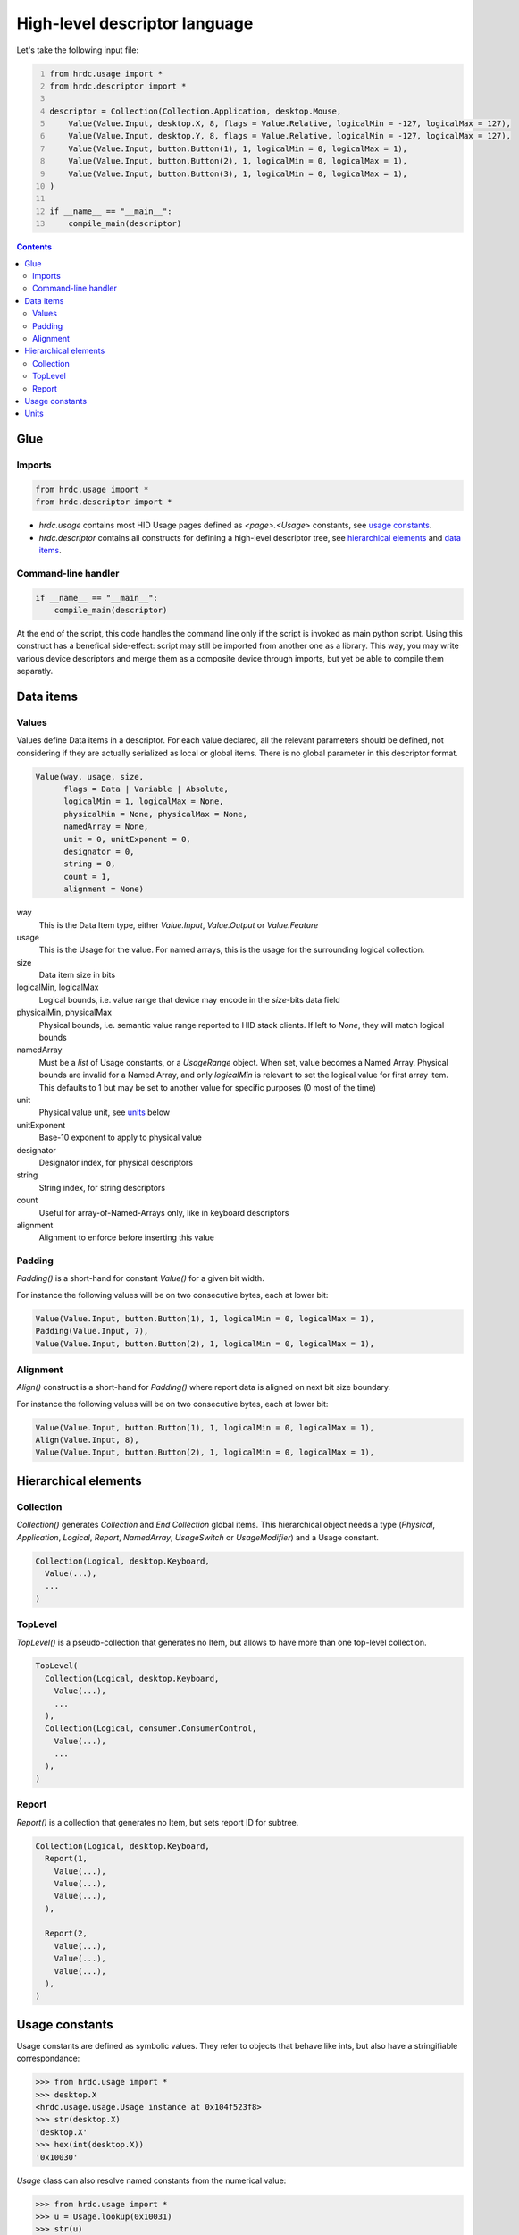 ================================
 High-level descriptor language
================================

Let's take the following input file:

.. code:: python
  :number-lines:

  from hrdc.usage import *
  from hrdc.descriptor import *
  
  descriptor = Collection(Collection.Application, desktop.Mouse,
      Value(Value.Input, desktop.X, 8, flags = Value.Relative, logicalMin = -127, logicalMax = 127),
      Value(Value.Input, desktop.Y, 8, flags = Value.Relative, logicalMin = -127, logicalMax = 127),
      Value(Value.Input, button.Button(1), 1, logicalMin = 0, logicalMax = 1),
      Value(Value.Input, button.Button(2), 1, logicalMin = 0, logicalMax = 1),
      Value(Value.Input, button.Button(3), 1, logicalMin = 0, logicalMax = 1),
  )
  
  if __name__ == "__main__":
      compile_main(descriptor)

.. contents::

Glue
====

Imports
-------

.. code:: python

  from hrdc.usage import *
  from hrdc.descriptor import *

- `hrdc.usage` contains most HID Usage pages defined as
  `<page>.<Usage>` constants, see `usage constants`_.

- `hrdc.descriptor` contains all constructs for defining a high-level
  descriptor tree, see `hierarchical elements`_ and `data items`_.

Command-line handler
--------------------

.. code:: python

  if __name__ == "__main__":
      compile_main(descriptor)

At the end of the script, this code handles the command line only if
the script is invoked as main python script.  Using this construct has
a benefical side-effect: script may still be imported from another one
as a library.  This way, you may write various device descriptors and
merge them as a composite device through imports, but yet be able to
compile them separatly.

Data items
==========

Values
------

Values define Data items in a descriptor.  For each value declared,
all the relevant parameters should be defined, not considering if they
are actually serialized as local or global items.  There is no global
parameter in this descriptor format.

.. code:: python

  Value(way, usage, size,
        flags = Data | Variable | Absolute,
        logicalMin = 1, logicalMax = None,
        physicalMin = None, physicalMax = None,
        namedArray = None,
        unit = 0, unitExponent = 0,
        designator = 0,
        string = 0,
        count = 1,
        alignment = None)

way
  This is the Data Item type, either `Value.Input`, `Value.Output` or `Value.Feature`
usage
  This is the Usage for the value.  For named arrays, this is the
  usage for the surrounding logical collection.
size
  Data item size in bits
logicalMin, logicalMax
  Logical bounds, i.e. value range that device may encode in the
  `size`-bits data field
physicalMin, physicalMax
  Physical bounds, i.e. semantic value range reported to HID stack
  clients. If left to `None`, they will match logical bounds
namedArray
  Must be a `list` of Usage constants, or a `UsageRange` object.
  When set, value becomes a Named Array.  Physical bounds are invalid
  for a Named Array, and only `logicalMin` is relevant to set the
  logical value for first array item.  This defaults to 1 but may be
  set to another value for specific purposes (0 most of the time)
unit
  Physical value unit, see units_ below
unitExponent
  Base-10 exponent to apply to physical value
designator
  Designator index, for physical descriptors
string
  String index, for string descriptors
count
  Useful for array-of-Named-Arrays only, like in keyboard descriptors
alignment
  Alignment to enforce before inserting this value

Padding
-------

`Padding()` is a short-hand for constant `Value()` for a given bit
width.

For instance the following values will be on two consecutive bytes,
each at lower bit:

.. code:: python

  Value(Value.Input, button.Button(1), 1, logicalMin = 0, logicalMax = 1),
  Padding(Value.Input, 7),
  Value(Value.Input, button.Button(2), 1, logicalMin = 0, logicalMax = 1),

Alignment
---------

`Align()` construct is a short-hand for `Padding()` where report data
is aligned on next bit size boundary.

For instance the following values will be on two consecutive bytes,
each at lower bit:

.. code:: python

  Value(Value.Input, button.Button(1), 1, logicalMin = 0, logicalMax = 1),
  Align(Value.Input, 8),
  Value(Value.Input, button.Button(2), 1, logicalMin = 0, logicalMax = 1),

Hierarchical elements
=====================

Collection
----------

`Collection()` generates `Collection` and `End Collection` global
items.  This hierarchical object needs a type (`Physical`,
`Application`, `Logical`, `Report`, `NamedArray`, `UsageSwitch` or
`UsageModifier`) and a Usage constant.

.. code:: python

  Collection(Logical, desktop.Keyboard,
    Value(...),
    ...
  )

TopLevel
--------

`TopLevel()` is a pseudo-collection that generates no Item, but allows
to have more than one top-level collection.

.. code:: python

  TopLevel(
    Collection(Logical, desktop.Keyboard,
      Value(...),
      ...
    ),
    Collection(Logical, consumer.ConsumerControl,
      Value(...),
      ...
    ),
  )

Report
------

`Report()` is a collection that generates no Item, but sets report ID
for subtree.

.. code:: python

  Collection(Logical, desktop.Keyboard,
    Report(1,
      Value(...),
      Value(...),
      Value(...),
    ),

    Report(2,
      Value(...),
      Value(...),
      Value(...),
    ),
  )

Usage constants
===============

Usage constants are defined as symbolic values.  They refer to objects
that behave like ints, but also have a stringifiable correspondance:

.. code:: python

  >>> from hrdc.usage import *
  >>> desktop.X
  <hrdc.usage.usage.Usage instance at 0x104f523f8>
  >>> str(desktop.X)
  'desktop.X'
  >>> hex(int(desktop.X))
  '0x10030'

`Usage` class can also resolve named constants from the numerical
value:

.. code:: python

  >>> from hrdc.usage import *
  >>> u = Usage.lookup(0x10031)
  >>> str(u)
  'desktop.Y'

For Named-Array Values, constants can be assembled in a Python list,
but when numerous contiguous Usage constants have to be used, you may
use `UsageRange` utility.  It behaves like a Python list (operators
`len`, `[]` and iterable), but avoids explicitly enumerating all
intermediate constants.  For instance, a PC keyboard key value is
defined as:

.. code:: python

  Value(Value.Input, usage = None, size = 8,
        namedArray = UsageRange(keyboard.NoEvent, keyboard.KeypadHexadecimal),
        logicalMin = 0)

.. code:: python

  >>> from hrdc.usage import *
  >>> r = UsageRange(keyboard.NoEvent, keyboard.KeypadHexadecimal)
  >>> str(r[0])
  'keyboard.NoEvent'
  >>> str(r[32])
  'keyboard.ThreeAndNumber'

Units
=====

Units can either be constructed from `system` and various dimensions
(as in spec), or from well-known constants:

.. code:: python

  >>> from hrdc.descriptor import *
  >>> si_length = Unit.SILinear | Unit.length(1)
  >>> hex(si_length)
  '0x11'
  >>> si_length == Unit.Centimeter
  True

Dimensions are: length, mass, time, temperature, current,
luminousintensity.  They take an exponent in range [-8, 7] as
argument.

Well known constants are: Centimeter, Radian, Inch, Degree, Gram,
Slug, Second, Kelvin, Fahrenheit, Ampere, Candela, CmPerSec, Momentum,
G, Newton, Joule, Voltage.
